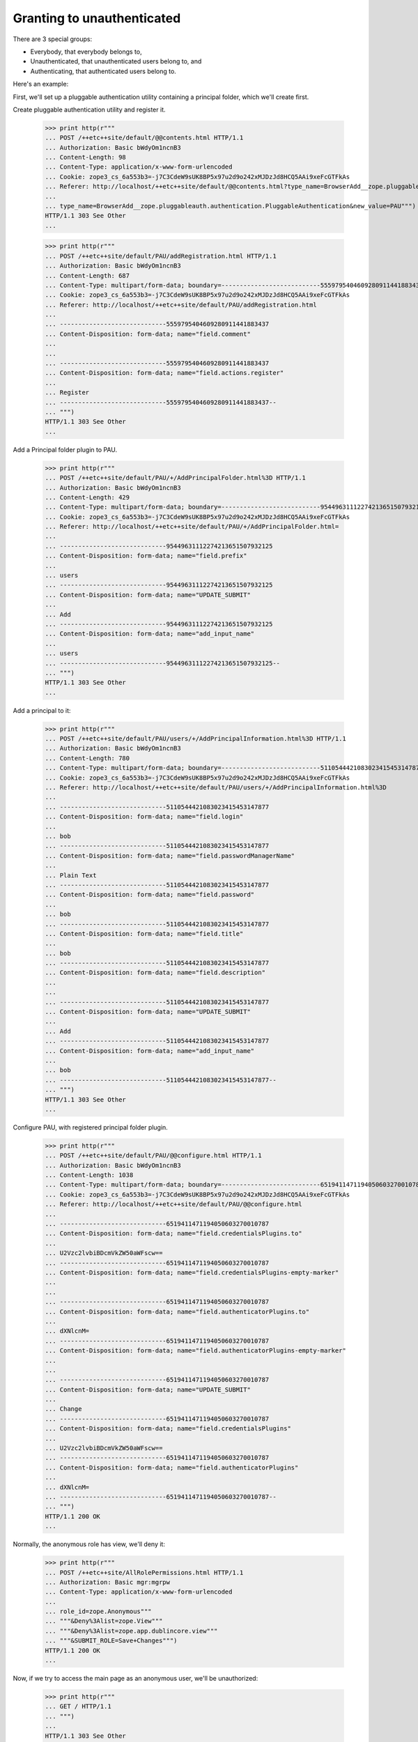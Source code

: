 Granting to unauthenticated
===========================

There are 3 special groups:

- Everybody, that everybody belongs to,

- Unauthenticated, that unauthenticated users belong to, and

- Authenticating, that authenticated users belong to.

Here's an example:

First, we'll set up a pluggable authentication utility containing a
principal folder, which we'll create first.



Create pluggable authentication utility and register it.

  >>> print http(r"""
  ... POST /++etc++site/default/@@contents.html HTTP/1.1
  ... Authorization: Basic bWdyOm1ncnB3
  ... Content-Length: 98
  ... Content-Type: application/x-www-form-urlencoded
  ... Cookie: zope3_cs_6a553b3=-j7C3CdeW9sUK8BP5x97u2d9o242xMJDzJd8HCQ5AAi9xeFcGTFkAs
  ... Referer: http://localhost/++etc++site/default/@@contents.html?type_name=BrowserAdd__zope.pluggableauth.authentication.PluggableAuthentication
  ... 
  ... type_name=BrowserAdd__zope.pluggableauth.authentication.PluggableAuthentication&new_value=PAU""")
  HTTP/1.1 303 See Other
  ...

  >>> print http(r"""
  ... POST /++etc++site/default/PAU/addRegistration.html HTTP/1.1
  ... Authorization: Basic bWdyOm1ncnB3
  ... Content-Length: 687
  ... Content-Type: multipart/form-data; boundary=---------------------------5559795404609280911441883437
  ... Cookie: zope3_cs_6a553b3=-j7C3CdeW9sUK8BP5x97u2d9o242xMJDzJd8HCQ5AAi9xeFcGTFkAs
  ... Referer: http://localhost/++etc++site/default/PAU/addRegistration.html
  ... 
  ... -----------------------------5559795404609280911441883437
  ... Content-Disposition: form-data; name="field.comment"
  ... 
  ... 
  ... -----------------------------5559795404609280911441883437
  ... Content-Disposition: form-data; name="field.actions.register"
  ... 
  ... Register
  ... -----------------------------5559795404609280911441883437--
  ... """)
  HTTP/1.1 303 See Other
  ...

Add a Principal folder plugin to PAU.

  >>> print http(r"""
  ... POST /++etc++site/default/PAU/+/AddPrincipalFolder.html%3D HTTP/1.1
  ... Authorization: Basic bWdyOm1ncnB3
  ... Content-Length: 429
  ... Content-Type: multipart/form-data; boundary=---------------------------95449631112274213651507932125
  ... Cookie: zope3_cs_6a553b3=-j7C3CdeW9sUK8BP5x97u2d9o242xMJDzJd8HCQ5AAi9xeFcGTFkAs
  ... Referer: http://localhost/++etc++site/default/PAU/+/AddPrincipalFolder.html=
  ... 
  ... -----------------------------95449631112274213651507932125
  ... Content-Disposition: form-data; name="field.prefix"
  ... 
  ... users
  ... -----------------------------95449631112274213651507932125
  ... Content-Disposition: form-data; name="UPDATE_SUBMIT"
  ... 
  ... Add
  ... -----------------------------95449631112274213651507932125
  ... Content-Disposition: form-data; name="add_input_name"
  ... 
  ... users
  ... -----------------------------95449631112274213651507932125--
  ... """)
  HTTP/1.1 303 See Other
  ...

Add a principal to it:

  >>> print http(r"""
  ... POST /++etc++site/default/PAU/users/+/AddPrincipalInformation.html%3D HTTP/1.1
  ... Authorization: Basic bWdyOm1ncnB3
  ... Content-Length: 780
  ... Content-Type: multipart/form-data; boundary=---------------------------5110544421083023415453147877
  ... Cookie: zope3_cs_6a553b3=-j7C3CdeW9sUK8BP5x97u2d9o242xMJDzJd8HCQ5AAi9xeFcGTFkAs
  ... Referer: http://localhost/++etc++site/default/PAU/users/+/AddPrincipalInformation.html%3D
  ... 
  ... -----------------------------5110544421083023415453147877
  ... Content-Disposition: form-data; name="field.login"
  ... 
  ... bob
  ... -----------------------------5110544421083023415453147877
  ... Content-Disposition: form-data; name="field.passwordManagerName"
  ... 
  ... Plain Text
  ... -----------------------------5110544421083023415453147877
  ... Content-Disposition: form-data; name="field.password"
  ... 
  ... bob
  ... -----------------------------5110544421083023415453147877
  ... Content-Disposition: form-data; name="field.title"
  ... 
  ... bob
  ... -----------------------------5110544421083023415453147877
  ... Content-Disposition: form-data; name="field.description"
  ... 
  ... 
  ... -----------------------------5110544421083023415453147877
  ... Content-Disposition: form-data; name="UPDATE_SUBMIT"
  ... 
  ... Add
  ... -----------------------------5110544421083023415453147877
  ... Content-Disposition: form-data; name="add_input_name"
  ... 
  ... bob
  ... -----------------------------5110544421083023415453147877--
  ... """)
  HTTP/1.1 303 See Other
  ...


Configure PAU, with registered principal folder plugin.

  >>> print http(r"""
  ... POST /++etc++site/default/PAU/@@configure.html HTTP/1.1
  ... Authorization: Basic bWdyOm1ncnB3
  ... Content-Length: 1038
  ... Content-Type: multipart/form-data; boundary=---------------------------6519411471194050603270010787
  ... Cookie: zope3_cs_6a553b3=-j7C3CdeW9sUK8BP5x97u2d9o242xMJDzJd8HCQ5AAi9xeFcGTFkAs
  ... Referer: http://localhost/++etc++site/default/PAU/@@configure.html
  ... 
  ... -----------------------------6519411471194050603270010787
  ... Content-Disposition: form-data; name="field.credentialsPlugins.to"
  ... 
  ... U2Vzc2lvbiBDcmVkZW50aWFscw==
  ... -----------------------------6519411471194050603270010787
  ... Content-Disposition: form-data; name="field.credentialsPlugins-empty-marker"
  ... 
  ... 
  ... -----------------------------6519411471194050603270010787
  ... Content-Disposition: form-data; name="field.authenticatorPlugins.to"
  ... 
  ... dXNlcnM=
  ... -----------------------------6519411471194050603270010787
  ... Content-Disposition: form-data; name="field.authenticatorPlugins-empty-marker"
  ... 
  ... 
  ... -----------------------------6519411471194050603270010787
  ... Content-Disposition: form-data; name="UPDATE_SUBMIT"
  ... 
  ... Change
  ... -----------------------------6519411471194050603270010787
  ... Content-Disposition: form-data; name="field.credentialsPlugins"
  ... 
  ... U2Vzc2lvbiBDcmVkZW50aWFscw==
  ... -----------------------------6519411471194050603270010787
  ... Content-Disposition: form-data; name="field.authenticatorPlugins"
  ... 
  ... dXNlcnM=
  ... -----------------------------6519411471194050603270010787--
  ... """)
  HTTP/1.1 200 OK
  ...

Normally, the anonymous role has view, we'll deny it:

  >>> print http(r"""
  ... POST /++etc++site/AllRolePermissions.html HTTP/1.1
  ... Authorization: Basic mgr:mgrpw
  ... Content-Type: application/x-www-form-urlencoded
  ... 
  ... role_id=zope.Anonymous""" 
  ... """&Deny%3Alist=zope.View""" 
  ... """&Deny%3Alist=zope.app.dublincore.view""" 
  ... """&SUBMIT_ROLE=Save+Changes""")
  HTTP/1.1 200 OK
  ...

Now, if we try to access the main page as an anonymous user, 
we'll be unauthorized:


  >>> print http(r"""
  ... GET / HTTP/1.1
  ... """)
  ...
  HTTP/1.1 303 See Other
  ...



We'll even be unauthorized if we try to access it as bob:

  >>> print http(r"""
  ... POST /@@loginForm.html?camefrom=http%3A%2F%2Flocalhost%2F%40%40index.html HTTP/1.1
  ... Content-Length: 94
  ... Content-Type: application/x-www-form-urlencoded
  ... Cookie: zope3_cs_6a60902=cxcKJetHJjB2Px2umkzvTjeVI1E3aOpirHSjOYlxUPF.VX9DNjybrE
  ... Referer: http://localhost/@@loginForm.html?camefrom=http%3A%2F%2Flocalhost%2F%40%40index.html
  ... 
  ... login=bob&password=bob&SUBMIT=Log+in&camefrom=http%3A%2F%2Flocalhost%2F%40%40index.html""")
  ...
  HTTP/1.1 303 See Other
  ...


No, let's grant view to the authenticated group:

  >>> print http(r"""
  ... POST /@@grant.html HTTP/1.1
  ... Authorization: Basic mgr:mgrpw
  ... Content-Type: application/x-www-form-urlencoded
  ... 
  ... field.principal=em9wZS5BdXRoZW50aWNhdGVk&field.principal.displayed=y"""
  ... """&field.em9wZS5BdXRoZW50aWNhdGVk.permission.zope.View=allow"""
  ... """&field.em9wZS5BdXRoZW50aWNhdGVk.permission.zope.app.dublincore.view=allow"""
  ... """&GRANT_SUBMIT=Change""")
  HTTP/1.1 200 OK
  ...

Now, with this, we can access the main page as bob, but not as an
anonymous user:

  >>> print http(r"""
  ... GET / HTTP/1.1
  ... Authorization: Basic bob:123
  ... """)
  HTTP/1.1 200 OK
  ...

  >>> print http(r"""
  ... GET / HTTP/1.1
  ... """)
  HTTP/1.1 200 OK 
  ...

###401 Unauthorized


Now, we'll grant to unauthenticated:

  >>> print http(r"""
  ... POST /@@grant.html HTTP/1.1
  ... Authorization: Basic mgr:mgrpw
  ... Content-Type: application/x-www-form-urlencoded
  ... Referer: http://localhost/@@grant.html
  ... 
  ... field.principal=em9wZS5Bbnlib2R5"""
  ... """&field.em9wZS5Bbnlib2R5.permission.zope.View=allow"""
  ... """&field.em9wZS5Bbnlib2R5.permission.zope.app.dublincore.view=allow"""
  ... """&GRANT_SUBMIT=Change""")
  HTTP/1.1 200 OK
  ...

With this, we can access the page as either bob or anonymous:

  >>> print http(r"""
  ... GET / HTTP/1.1
  ... Authorization: Basic bob:123
  ... """)
  HTTP/1.1 200 OK
  ...

  >>> print http(r"""
  ... GET / HTTP/1.1
  ... """)
  HTTP/1.1 200 OK
  ...


Now, we'll remove the authenticated group grant:

  >>> print http(r"""
  ... POST /@@grant.html HTTP/1.1
  ... Authorization: Basic mgr:mgrpw
  ... Content-Type: application/x-www-form-urlencoded
  ... 
  ... field.principal=em9wZS5BdXRoZW50aWNhdGVk"""
  ... """&field.em9wZS5BdXRoZW50aWNhdGVk.permission.zope.View=unset"""
  ... """&field.em9wZS5BdXRoZW50aWNhdGVk.permission.zope.app.dublincore.view=unset"""
  ... """&GRANT_SUBMIT=Change""")
  HTTP/1.1 200 OK
  ...

And anonymous people will be able to access the page, but bob won't be able to:

  >>> print http(r"""
  ... POST /@@loginForm.html?camefrom=http%3A%2F%2Flocalhost%2F%40%40index.html HTTP/1.1
  ... Content-Length: 94
  ... Content-Type: application/x-www-form-urlencoded
  ... Cookie: zope3_cs_6a60902=cxcKJetHJjB2Px2umkzvTjeVI1E3aOpirHSjOYlxUPF.VX9DNjybrE
  ... Referer: http://localhost/@@loginForm.html?camefrom=http%3A%2F%2Flocalhost%2F%40%40index.html
  ... 
  ... login=bob&password=bob&SUBMIT=Log+in&camefrom=http%3A%2F%2Flocalhost%2F%40%40index.html""")
  ...
  HTTP/1.1 303 See Other
  ...



  >>> print http(r"""
  ... GET / HTTP/1.1
  ... """)
  HTTP/1.1 303 See Other
  ...




Now, we'll remove the unauthenticated group grant:

  >>> print http(r"""
  ... POST /@@grant.html HTTP/1.1
  ... Authorization: Basic mgr:mgrpw
  ... Content-Type: application/x-www-form-urlencoded
  ... Referer: http://localhost/@@grant.html
  ... 
  ... field.principal=em9wZS5Bbnlib2R5"""
  ... """&field.em9wZS5Bbnlib2R5.permission.zope.View=unset"""
  ... """&field.em9wZS5Bbnlib2R5.permission.zope.app.dublincore.view=unset"""
  ... """&GRANT_SUBMIT=Change""")
  HTTP/1.1 200 OK
  ...

  >>> print http(r"""
  ... POST /@@loginForm.html?camefrom=http%3A%2F%2Flocalhost%2F%40%40index.html HTTP/1.1
  ... Content-Length: 94
  ... Content-Type: application/x-www-form-urlencoded
  ... Cookie: zope3_cs_6a60902=cxcKJetHJjB2Px2umkzvTjeVI1E3aOpirHSjOYlxUPF.VX9DNjybrE
  ... Referer: http://localhost/@@loginForm.html?camefrom=http%3A%2F%2Flocalhost%2F%40%40index.html
  ... 
  ... login=bob&password=bob&SUBMIT=Log+in&camefrom=http%3A%2F%2Flocalhost%2F%40%40index.html""")
  ...
  HTTP/1.1 303 See Other
  ...


  >>> print http(r"""
  ... GET / HTTP/1.1
  ... """)
  HTTP/1.1 303 See Other
  ...



Finally, we'll grant to everybody:

  >>> print http(r"""
  ... POST /@@grant.html HTTP/1.1
  ... Authorization: Basic mgr:mgrpw
  ... Content-Type: application/x-www-form-urlencoded
  ... 
  ... field.principal=em9wZS5FdmVyeWJvZHk_"""
  ... """&field.em9wZS5FdmVyeWJvZHk_.permission.zope.View=allow"""
  ... """&field.em9wZS5FdmVyeWJvZHk_.permission.zope.app.dublincore.view=allow"""
  ... """&GRANT_SUBMIT=Change""", handle_errors = False)
  HTTP/1.1 200 OK
  ...

and both bob nor anonymous can access:

  >>> print http(r"""
  ... GET / HTTP/1.1
  ... Authorization: Basic bob:123
  ... """)
  HTTP/1.1 200 OK
  ...

  >>> print http(r"""
  ... GET / HTTP/1.1
  ... """)
  HTTP/1.1 200 OK
  ...
